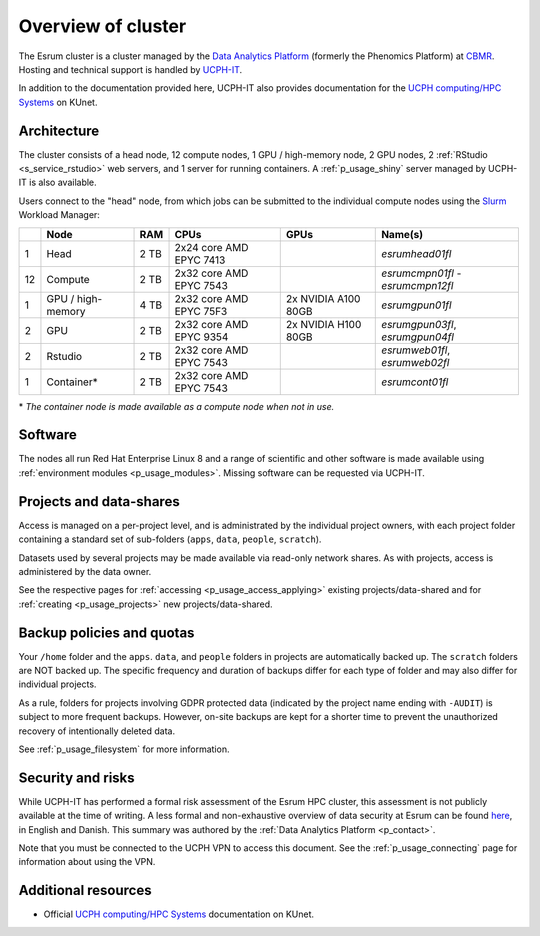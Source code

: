 .. _p_overview:

#####################
 Overview of cluster
#####################

The Esrum cluster is a cluster managed by the `Data Analytics Platform`_
(formerly the Phenomics Platform) at CBMR_. Hosting and technical
support is handled by UCPH-IT_.

In addition to the documentation provided here, UCPH-IT also provides
documentation for the `UCPH computing/HPC Systems`_ on KUnet.

**************
 Architecture
**************

The cluster consists of a head node, 12 compute nodes, 1 GPU /
high-memory node, 2 GPU nodes, 2 :ref:`RStudio <s_service_rstudio>` web
servers, and 1 server for running containers. A :ref:`p_usage_shiny`
server managed by UCPH-IT is also available.

Users connect to the "head" node, from which jobs can be submitted to
the individual compute nodes using the Slurm_ Workload Manager:

+----+--------------------+------+-------------------------+---------------------+-----------------------------------+
|    | Node               | RAM  | CPUs                    | GPUs                | Name(s)                           |
+====+====================+======+=========================+=====================+===================================+
| 1  | Head               | 2 TB | 2x24 core AMD EPYC 7413 |                     | *esrumhead01fl*                   |
+----+--------------------+------+-------------------------+---------------------+-----------------------------------+
| 12 | Compute            | 2 TB | 2x32 core AMD EPYC 7543 |                     | *esrumcmpn01fl* - *esrumcmpn12fl* |
+----+--------------------+------+-------------------------+---------------------+-----------------------------------+
| 1  | GPU / high-memory  | 4 TB | 2x32 core AMD EPYC 75F3 | 2x NVIDIA A100 80GB | *esrumgpun01fl*                   |
+----+--------------------+------+-------------------------+---------------------+-----------------------------------+
| 2  | GPU                | 2 TB | 2x32 core AMD EPYC 9354 | 2x NVIDIA H100 80GB | *esrumgpun03fl*, *esrumgpun04fl*  |
+----+--------------------+------+-------------------------+---------------------+-----------------------------------+
| 2  | Rstudio            | 2 TB | 2x32 core AMD EPYC 7543 |                     | *esrumweb01fl*, *esrumweb02fl*    |
+----+--------------------+------+-------------------------+---------------------+-----------------------------------+
| 1  | Container*         | 2 TB | 2x32 core AMD EPYC 7543 |                     | *esrumcont01fl*                   |
+----+--------------------+------+-------------------------+---------------------+-----------------------------------+

\* *The container node is made available as a compute node when not in
use.*

**********
 Software
**********

The nodes all run Red Hat Enterprise Linux 8 and a range of scientific
and other software is made available using :ref:`environment modules
<p_usage_modules>`. Missing software can be requested via UCPH-IT.

**************************
 Projects and data-shares
**************************

Access is managed on a per-project level, and is administrated by the
individual project owners, with each project folder containing a
standard set of sub-folders (``apps``, ``data``, ``people``,
``scratch``).

Datasets used by several projects may be made available via read-only
network shares. As with projects, access is administered by the data
owner.

See the respective pages for :ref:`accessing <p_usage_access_applying>`
existing projects/data-shared and for :ref:`creating <p_usage_projects>`
new projects/data-shared.

****************************
 Backup policies and quotas
****************************

Your ``/home`` folder and the ``apps``. ``data``, and ``people`` folders
in projects are automatically backed up. The ``scratch`` folders are NOT
backed up. The specific frequency and duration of backups differ for
each type of folder and may also differ for individual projects.

As a rule, folders for projects involving GDPR protected data (indicated
by the project name ending with ``-AUDIT``) is subject to more frequent
backups. However, on-site backups are kept for a shorter time to prevent
the unauthorized recovery of intentionally deleted data.

See :ref:`p_usage_filesystem` for more information.

********************
 Security and risks
********************

While UCPH-IT has performed a formal risk assessment of the Esrum HPC
cluster, this assessment is not publicly available at the time of
writing. A less formal and non-exhaustive overview of data security at
Esrum can be found `here
<https://cbmrcat/static/esrum-security-2024-02-04-1.docx>`_, in English
and Danish. This summary was authored by the :ref:`Data Analytics
Platform <p_contact>`.

Note that you must be connected to the UCPH VPN to access this document.
See the :ref:`p_usage_connecting` page for information about using the
VPN.

**********************
 Additional resources
**********************

-  Official `UCPH computing/HPC Systems`_ documentation on KUnet.

.. _cbmr: https://cbmr.ku.dk/

.. _data analytics platform: https://cbmr.ku.dk/research-facilities/data-analytics/

.. _environment modules: https://modules.readthedocs.io/en/latest/

.. _slurm: https://slurm.schedmd.com/

.. _ucph computing/hpc systems: https://kunet.ku.dk/work-areas/research/Research%20Infrastructure/research-it/ucph-computing-hpc-systems/Pages/default.aspx

.. _ucph-it: https://it.ku.dk
